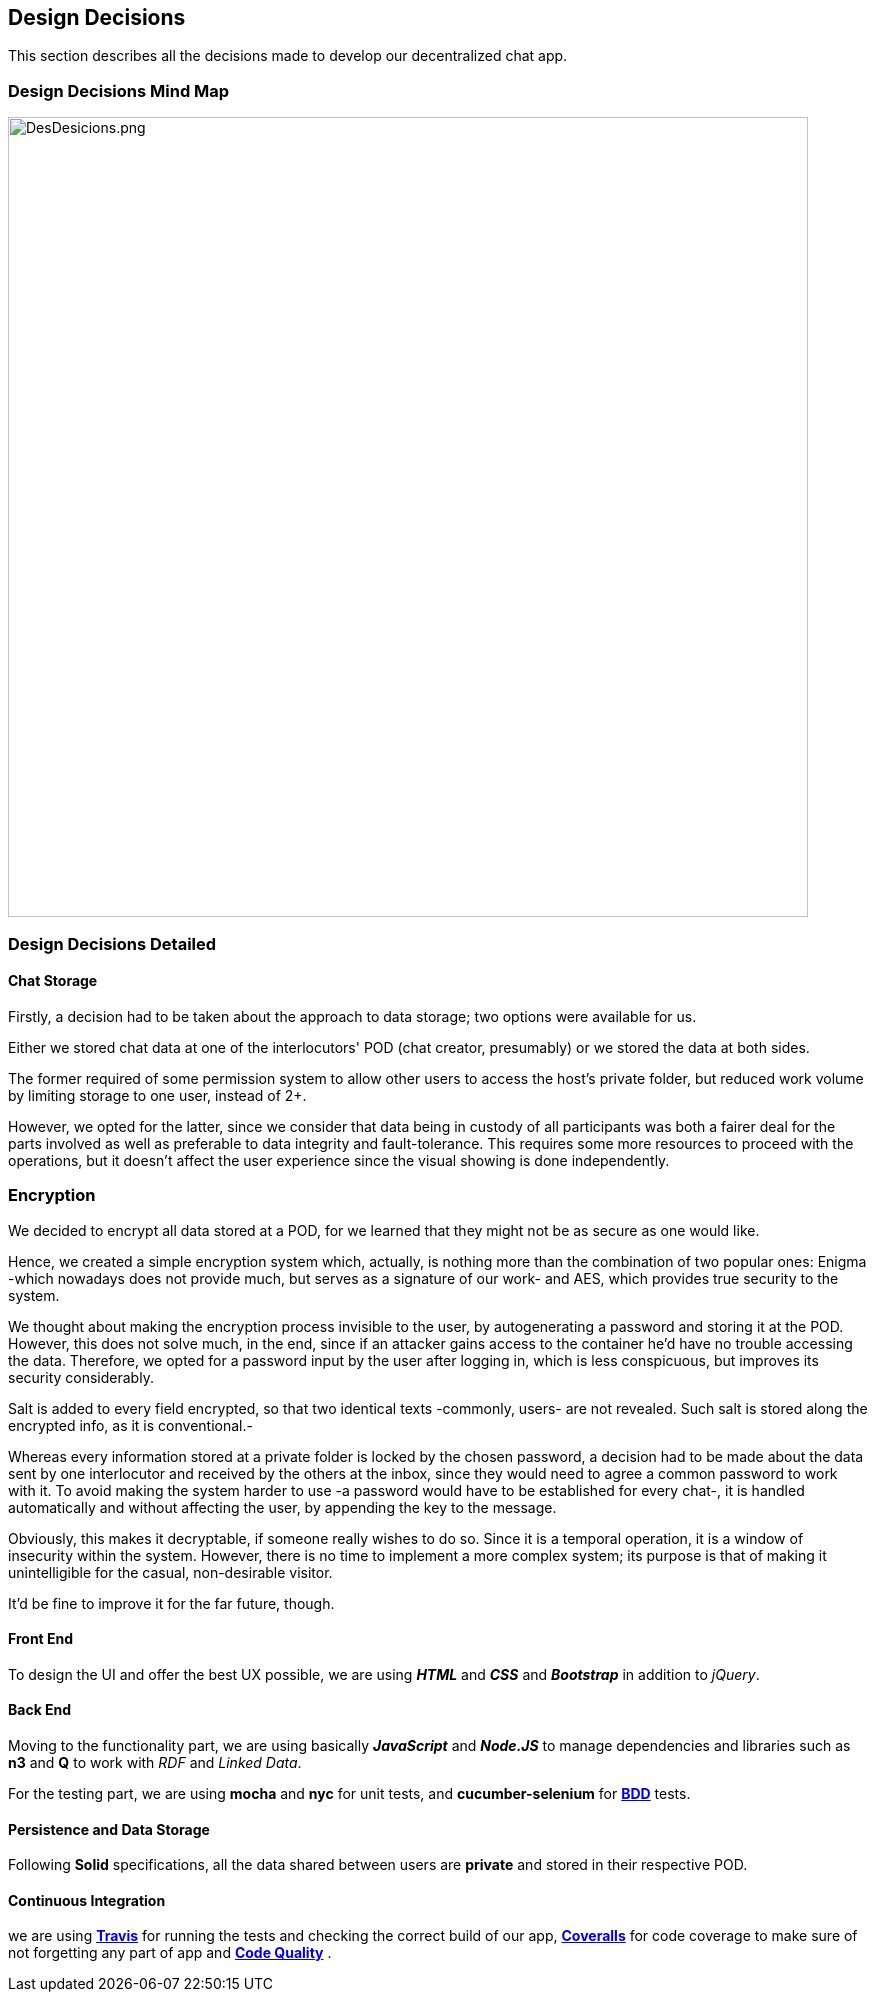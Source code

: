 [[section-design-decisions]]
== Design Decisions
****
This section describes all the decisions made to develop our decentralized chat app.
****

=== Design Decisions Mind Map

image:https://raw.githubusercontent.com/Arquisoft/dechat_es6a2/master/docs/images/DesDesicions.png[DesDesicions.png,800]

=== Design Decisions Detailed

==== Chat Storage
Firstly, a decision had to be taken about the approach to data storage; two options were available for us.

Either we stored chat data at one of the interlocutors' POD (chat creator, presumably) or we stored the data at both sides.

The former required of some permission system to allow other users to access the host's private folder, but reduced work volume by limiting storage to one user, instead of 2+.

However, we opted for the latter, since we consider that data being in custody of all participants was both a fairer deal for the parts involved as well as preferable to data integrity and fault-tolerance.
This requires some more resources to proceed with the operations, but it doesn't affect the user experience since the visual showing is done independently.

=== Encryption
We decided to encrypt all data stored at a POD, for we learned that they might not be as secure as one would like. 

Hence, we created a simple encryption system which, actually, is nothing more than the combination of two popular ones: Enigma -which nowadays does not provide much, but serves as a signature of our work- and AES, which provides true security to the system.

We thought about making the encryption process invisible to the user, by autogenerating a password and storing it at the POD. However, this does not solve much, in the end, since if an attacker gains access to the container he'd have no trouble accessing the data.
Therefore, we opted for a password input by the user after logging in, which is less conspicuous, but improves its security considerably. 

Salt is added to every field encrypted, so that two identical texts -commonly, users- are not revealed. Such salt is stored along the encrypted info, as it is conventional.-

Whereas every information stored at a private folder is locked by the chosen password, a decision had to be made about the data sent by one interlocutor and received by the others at the inbox, since they would need to agree a common password to work with it.
To avoid making the system harder to use -a password would have to be established for every chat-, it is handled automatically and without affecting the user, by appending the key to the message.

Obviously, this makes it decryptable, if someone really wishes to do so. Since it is a temporal operation, it is a window of insecurity within the system. However, there is no time to implement a more complex system; its purpose is that of making it unintelligible for the casual, non-desirable visitor.

It'd be fine to improve it for the far future, though.

==== Front End
To design the UI and offer the best UX possible, we are using _**HTML**_ and _**CSS**_
and _**Bootstrap**_ in addition to _jQuery_.

==== Back End
Moving to the functionality part, we are using basically *_JavaScript_* and *_Node.JS_*
to manage dependencies and libraries such as *n3* and *Q* to work with _RDF_ and _Linked Data_.

For the testing part, we are using *mocha* and *nyc* for unit tests,
and *cucumber-selenium* for **link:https://en.wikipedia.org/wiki/Behavior-driven_development:[BDD]** tests.

==== Persistence and Data Storage
Following *Solid* specifications, all the data shared between users are *private* and stored in their respective POD.

==== Continuous Integration
we are using **link:https://travis-ci.org/Arquisoft/dechat_es6a2:[Travis]**
for running the tests and checking the correct build of our app,
**link:https://coveralls.io/github/Arquisoft/dechat_es6a2?branch=master:[Coveralls]**
for code coverage to make sure of not forgetting any part of app
and **link:https://app.codacy.com/project/jelabra/dechat_es6a2/dashboard:[Code Quality]** .

